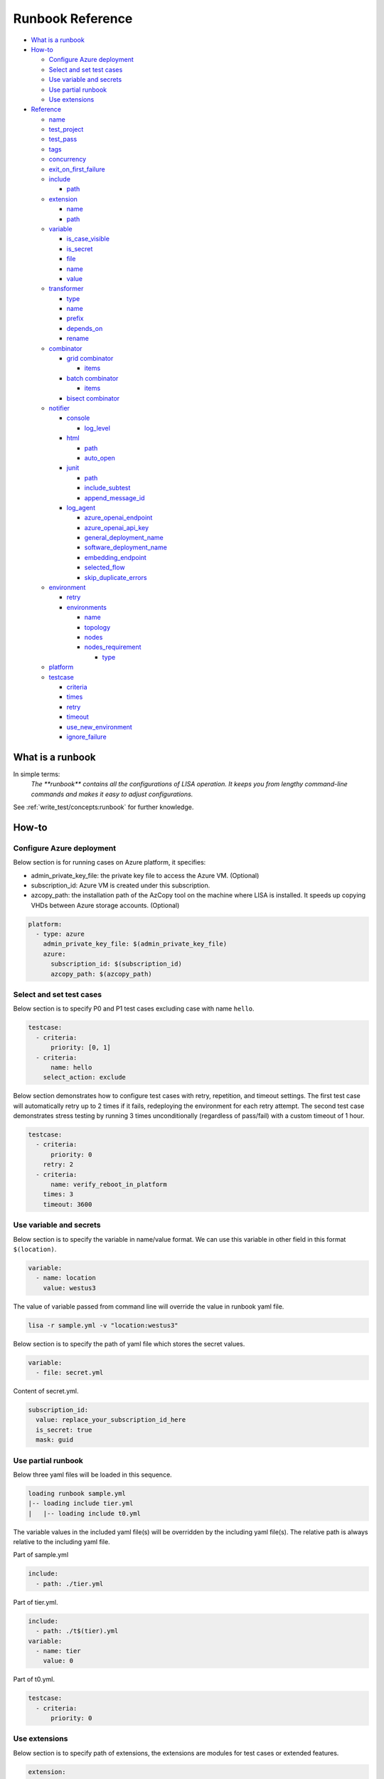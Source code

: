 Runbook Reference
=================

-  `What is a runbook <#what-is-a-runbook>`__
-  `How-to <#how-to>`__

   -  `Configure Azure deployment <#configure-azure-deployment>`__
   -  `Select and set test cases <#select-and-set-test-cases>`__
   -  `Use variable and secrets <#use-variable-and-secrets>`__
   -  `Use partial runbook <#use-partial-runbook>`__
   -  `Use extensions <#use-extensions>`__

-  `Reference <#reference>`__

   -  `name <#name>`__
   -  `test_project <#test-project>`__
   -  `test_pass <#test-pass>`__
   -  `tags <#tags>`__
   -  `concurrency <#concurrency>`__
   -  `exit_on_first_failure <#exit-on-first-failure>`__
   -  `include <#include>`__

      -  `path <#path>`__

   -  `extension <#extension>`__

      -  `name <#name-1>`__
      -  `path <#path-1>`__

   -  `variable <#variable>`__

      -  `is_case_visible <#is-case-visible>`__
      -  `is_secret <#is-secret>`__
      -  `file <#file>`__
      -  `name <#name-2>`__
      -  `value <#value>`__

   -  `transformer <#transformer>`__

      -  `type <#type>`__
      -  `name <#name-3>`__
      -  `prefix <#prefix>`__
      -  `depends_on <#depends-on>`__
      -  `rename <#rename>`__

   -  `combinator <#combinator>`__

      -  `grid combinator <#grid-combinator>`__

         -  `items <#items>`__

      -  `batch combinator <#batch-combinator>`__

         -  `items <#items-1>`__
      -   `bisect combinator <#bisect-combinator>`__

   -  `notifier <#notifier>`__

      -  `console <#console>`__

         -  `log_level <#log-level>`__

      -  `html <#html>`__

         -  `path <#path-2>`__
         -  `auto_open <#auto-open>`__

      -  `junit <#junit>`__

         -  `path <#path-3>`__
         -  `include_subtest <#include-subtest>`__
         -  `append_message_id <#append-message-id>`__

      -  `log_agent <#log-agent>`__

         -  `azure_openai_endpoint <#azure-openai-endpoint>`__
         -  `azure_openai_api_key <#azure-openai-api-key>`__
         -  `general_deployment_name <#general-deployment-name>`__
         -  `software_deployment_name <#software-deployment-name>`__
         -  `embedding_endpoint <#embedding-endpoint>`__
         -  `selected_flow <#selected-flow>`__
         -  `skip_duplicate_errors <#skip-duplicate-errors>`__

   -  `environment <#environment>`__

      -  `retry <#retry>`__

      -  `environments <#environments>`__

         -  `name <#name-4>`__
         -  `topology <#topology>`__
         -  `nodes <#nodes>`__
         -  `nodes_requirement <#nodes-requirement>`__

            -  `type <#type-1>`__

   -  `platform <#platform>`__
   -  `testcase <#testcase>`__

      -  `criteria <#criteria>`__
      -  `times <#times>`__
      -  `retry <#retry-1>`__
      -  `timeout <#timeout>`__
      -  `use_new_environment <#use-new-environment>`__
      -  `ignore_failure <#ignore-failure>`__

What is a runbook
-----------------

In simple terms:
   `The **runbook** contains all the configurations of LISA operation. It keeps
   you from lengthy command-line commands and makes it easy to adjust
   configurations.`

See :ref:`write_test/concepts:runbook` for further knowledge.

How-to
------

Configure Azure deployment
~~~~~~~~~~~~~~~~~~~~~~~~~~

Below section is for running cases on Azure platform, it specifies:

-  admin_private_key_file: the private key file to access the Azure VM. (Optional)
-  subscription_id: Azure VM is created under this subscription.
-  azcopy_path: the installation path of the AzCopy tool on the machine where LISA is installed. It speeds up copying VHDs between Azure storage accounts. (Optional)

.. code:: yaml

   platform:
     - type: azure
       admin_private_key_file: $(admin_private_key_file)
       azure:
         subscription_id: $(subscription_id)
         azcopy_path: $(azcopy_path)

Select and set test cases
~~~~~~~~~~~~~~~~~~~~~~~~~

Below section is to specify P0 and P1 test cases excluding case with
name ``hello``.

.. code:: yaml

   testcase:
     - criteria:
         priority: [0, 1]
     - criteria:
         name: hello
       select_action: exclude

Below section demonstrates how to configure test cases with retry, repetition,
and timeout settings. The first test case will automatically retry up to 2 times
if it fails, redeploying the environment for each retry attempt. The second test 
case demonstrates stress testing by running 3 times unconditionally (regardless 
of pass/fail) with a custom timeout of 1 hour.

.. code:: yaml

   testcase:
     - criteria:
         priority: 0
       retry: 2
     - criteria:
         name: verify_reboot_in_platform
       times: 3
       timeout: 3600

Use variable and secrets
~~~~~~~~~~~~~~~~~~~~~~~~

Below section is to specify the variable in name/value format. We can
use this variable in other field in this format ``$(location)``.

.. code:: yaml

   variable:
     - name: location
       value: westus3

The value of variable passed from command line will override the value
in runbook yaml file.

.. code:: bash

   lisa -r sample.yml -v "location:westus3"

Below section is to specify the path of yaml file which stores the
secret values.

.. code:: yaml

   variable:
     - file: secret.yml

Content of secret.yml.

.. code:: yaml

   subscription_id:
     value: replace_your_subscription_id_here
     is_secret: true
     mask: guid

Use partial runbook
~~~~~~~~~~~~~~~~~~~

Below three yaml files will be loaded in this sequence.

.. code:: bash

   loading runbook sample.yml
   |-- loading include tier.yml
   |   |-- loading include t0.yml

The variable values in the included yaml file(s) will be overridden by
the including yaml file(s). The relative path is always relative to
the including yaml file.

Part of sample.yml

.. code:: yaml

   include:
     - path: ./tier.yml

Part of tier.yml.

.. code:: yaml

   include:
     - path: ./t$(tier).yml
   variable:
     - name: tier
       value: 0

Part of t0.yml.

.. code:: yaml

   testcase:
     - criteria:
         priority: 0

Use extensions
~~~~~~~~~~~~~~

Below section is to specify path of extensions, the extensions are
modules for test cases or extended features.

.. code:: yaml

   extension:
     - name: extended_features
       path: ../../extensions
     - ../../lisa/microsoft/testsuites/core

Use transformers
~~~~~~~~~~~~~~~~

Transformers are executed one by one. The order is decided by their
dependencies. If there is no dependencies, their order in runbook affects the
execution order.

Below transformer shows how to deploy a VM in Azure, and export it to a VHD.
Before the exporting, other transformers can be added, like install kernel.

.. code:: yaml

   transformer:
   - type: azure_deploy
     requirement:
       azure:
         marketplace: redhat rhel 7_9 7.9.2021051701
   - type: azure_vhd
     resource_group_name: $(azure_deploy_resource_group_name)
     rename:
       azure_vhd_url: vhd
   - type: azure_delete
     resource_group_name: $(azure_deploy_resource_group_name)

Below is the transformer to build kernel from source code and patches.

.. code:: yaml

   transformer:
   - type: azure_deploy
     requirement:
       azure:
         marketplace: $(marketplace_image)
       core_count: 16
     enabled: true
   - type: kernel_installer
     connection:
       address: $(azure_deploy_address)
       private_key_file: $(admin_private_key_file)
     installer:
       type: source
       location:
         type: repo
         path: /mnt/code
         ref: tags/v4.9.184
       modifier:
         - type: patch
           repo: https://github.com/microsoft/azure-linux-kernel.git
           file_pattern: Patches_Following_Mainline_History/4.9.184/*.patch

Reference
---------

name
~~~~

type: str, optional, default is “not_named”

Part of the test run name. This name will be used to group results and
put it in title of the html report, also the created resources' name
contains this specified str.

.. code:: yaml

   name: Azure Default

test_project
~~~~~~~~~~~~

type: str, optional, default is empty

The project name of this test run. This name will be used to group test
results in html, it also shows up in notifier message.

.. code:: yaml

   test_project: Azure Image Weekly Testing

test_pass
~~~~~~~~~

type: str, optional, default is empty

The test pass name of this test run. This name combined with test
project name will be used to group test results in html report, it also
shows up in notifier message.

.. code:: yaml

   test_pass: bvt testing

tags
~~~~

type: list of str, optional, default is empty

The tags of the test run. This name combined with test project name and
test pass name will be used to group test results in html report, it
also shows up in notifier message.

.. code:: yaml

   tags:
     - test
     - bvt

concurrency
~~~~~~~~~~~

type: int, optional, default is 1.

The number of concurrent running environments.

exit_on_first_failure
~~~~~~~~~~~~~~~~~~~~~

type: bool, optional, default is False.

When set to True, LISA will terminate test execution immediately after the first
test case failure. All remaining queued test cases will be marked as skipped
with the message "Test execution stops early." This is particularly useful for
debugging and reproducing specific test failures quickly.

.. code:: yaml

   exit_on_first_failure: true

.. note::
   This setting only affects test case execution order. Test cases that are already
   running in parallel when a failure occurs will continue to completion.

include
~~~~~~~

type: list of path, optional, default is empty

Share runbook parts for similar runs, including the shared content via
that yaml primitive.

path
^^^^

It can be absolute or relative path of current runbook.

extension
~~~~~~~~~

type: list of path str or name/path pairs, optional, default: empty

The path and the name of the modules, we can also just specify the
extension path directly.

.. code:: yaml

   extension:
     - name: ms
       path: ../../extensions

.. _name-1:

name
^^^^

type: str, optional, default is empty

Each extension can be specified a name. With the name, one extension can
reference another one, using above example extension, in code we can
reference it like this way ms.submodule.

.. _path-1:

path
^^^^

type: str, optional, default is empty

Path of extension, it can be absolute or relative path of current
runbook file.

variable
~~~~~~~~

type: list of path str or name/value pairs, optional, default: empty

Used to support variables in other fields.

The values pass from command line has the highest priority, with below
example, any places use ``${subscription_id}`` will be replaced with
value ``subscription id B``.

.. code:: bash

   lisa -r ./microsoft/runbook/azure.yml -v "subscription_id:<subscription id A>"

.. code:: yaml

   variable:
     - name: subscription_id
       value: subscription id B

The variable values in the runbook have higher priority than the same variables
defined in any included runbook file. Thus, ``${location}`` will be replaced with
value ``northeurope`` in the following example.

.. code:: yaml

   include:
     - path: tier.yml
   variable:
     - name: location
       value: northeurope

tier.yml

.. code:: yaml

   variable:
     - name: location
       value: westus3

The later defined variables values in runbook have higher priority than
the same variables previous defined. ``${location}`` will be replaced
with value ``northeurope``.

.. code:: yaml

   variable:
     - name: location
       value: westus3
     - name: location
       value: northeurope

is_case_visible
^^^^^^^^^^^^^^^

type: bool, optional, default is False.

When set to True, the value of this variable will be passed to the testcases,
such as ``perf_nested_kvm_storage_singledisk`` which requires information
about nested image.

is_secret
^^^^^^^^^

type: bool, optional, default is False.

When set to True, the value of this variable will be masked in log and
other output information.

Recommend to use secret file or env variable. It's not recommended to
specify secret value in runbook directly.

file
^^^^

type: list of str, optional, default: empty

Specify path of other yml files which define variables.

.. _name-2:

name
^^^^

type: str, optional, default is empty.

Variable name.

value
^^^^^

type: str, optional, default is empty

Value of the paired variable.

transformer
~~~~~~~~~~~

type: list of Transformer, default is empty

type
^^^^

type: str, required, the type of transformer. See `transformers
<https://github.com/microsoft/lisa/tree/main/lisa/transformers>`__ for all
transformers.

See :doc:`documentation for transformers<transformers>`.

.. _name-3:

name
^^^^

type: str, optional, default is the ``type``.

Unique name of the transformer. It's depended by other transformers. If
it's not specified, it will use the ``type`` field. But if there are two
transformers with the same type, one of them should have name at least.

prefix
^^^^^^

type: str, optional, default is the ``name``.

The prefix of generated variables from this transformer. If it's not
specified, it will use the ``name`` field.

depends_on
^^^^^^^^^^

type: list of str, optional, default is None.

The depended transformers. The depended transformers will run before
this one.

rename
^^^^^^

type: Dict[str, str], optional, default is None.

The variables, which need to be renamed. If the variable exists already,
its value will be overwritten by the transformer. For example,
``["to_list_image", "image"]`` means change the variable name
``to_list_image`` to ``image``. The original variable name must exist in
the output variables of the transformer.

.. _combinator:

combinator
~~~~~~~~~~

type: str, required.

The type of combinator, for example, ``grid`` or ``batch``.

grid combinator
^^^^^^^^^^^^^^^

items
'''''

type: List[Variable], required.

The variables which are in the matrix. Each variable must be a list.

For example,

.. code:: yaml

   - type: grid
     items:
     - name: image
       value:
         - Ubuntu
         - CentOs
     - name: vm_size
       value:
         - Standard_DS2_v2
         - Standard_DS3_v2
         - Standard_DS4_v2

batch combinator
^^^^^^^^^^^^^^^^

.. _items-1:

items
'''''

type: List[Dict[str, Any]], required.

Specify batches of variables. Each batch will run once.

For example,

.. code:: yaml

   - type: batch
     items:
     - image: Ubuntu
       vm_size: Standard_DS2_v2
     - image: Ubuntu
       vm_size: Standard_DS3_v2
     - image: CentOS
       vm_size: Standard_DS3_v2


bisect combinator
^^^^^^^^^^^^^^^^^

Specify a git repo url, the good commit and bad commit. The combinator
performs bisect operations on VM specified under 'connection'.

The runbook will be iterated until the bisect operations completes.

For example,

.. code:: yaml

  combinator:
    type: git_bisect
    repo: $(repo_url)
    bad_commit: $(bad_commit)
    good_commit: $(good_commit)
    connection:
      address: $(bisect_vm_address)
      private_key_file: $(admin_private_key_file)

Refer `Sample runbook <https://github.com/microsoft/lisa/blob/main/microsoft/runbook/examples/git_bisect.yml>`__

notifier
~~~~~~~~

Receive messages during the test run and output them somewhere.

console
^^^^^^^

One of notifier type. It outputs messages to the console and file log
and demonstrates how to implement notification procedures.

Example of console notifier:

.. code:: yaml

   notifier:
     - type: console
       log_level: INFO

log_level
'''''''''

type: str, optional, default: DEBUG, values: DEBUG, INFO, WARNING…

Set log level of notification messages.

html
^^^^

Output test results in html format. It can be used for local development
or as the body of an email.

.. _path-2:

path
''''

type: str, optional, default: lisa.html

Specify the output file name and path.

auto_open
'''''''''

type: bool, optional, default: False

When set to True, the html will be opened in the browser after
completion. Useful in local run.

Example of html notifier:

.. code:: yaml

   notifier:
     - type: html
       path: ./lisa.html
       auto_open: true

junit
^^^^^

Output test results in JUnit XML format. The generated XML file can be used
for integration with CI/CD systems, dashboards, and other tools that consume
JUnit test results.

.. _path-3:

path
''''

type: str, optional, default: lisa.junit.xml

Specify the output file name and path for the JUnit XML report.

include_subtest
'''''''''''''''

type: bool, optional, default: True

When set to True, subtests will be included as separate test cases in the
JUnit XML output. When set to False, only main test cases are included.

append_message_id
'''''''''''''''''

type: bool, optional, default: True

When set to True, the message ID will be appended to test case names in the
format "test_name (message_id)". This is useful when using combinators to
distinguish multiple test runs of the same test case. When set to False,
only the base test case name is used.

Example of junit notifier:

.. code:: yaml

   notifier:
     - type: junit
       path: ./results.xml
       include_subtest: true
       append_message_id: false

log_agent
^^^^^^^^^

AI-powered log analysis notifier for automated test failure investigation.
This notifier leverages Azure OpenAI to automatically analyze failed test
cases, providing intelligent insights into potential root causes by examining
test execution logs and code context from the LISA framework.

The log_agent notifier uses a multi-agent AI system that combines:

- **LogSearchAgent**: Specialized in searching and analyzing log files for error patterns
- **CodeSearchAgent**: Examines source code files and analyzes implementations related to errors  
- **Magentic Orchestration**: Coordinates the agents to provide comprehensive analysis

The analysis results are attached to test result messages and made available to
downstream notifiers and reporting systems.

**Prerequisites:**

1. **Azure OpenAI Access** with the following deployments:
   - GPT-4.1 or GPT-4o for general analysis
   - GPT-4.1 for software-specific analysis (optional)
   - Text-embedding-3-large for similarity calculations (optional)

2. **Required Python packages** (automatically included with LISA):
   - python-dotenv
   - semantic-kernel  
   - azure-ai-inference
   - retry

azure_openai_endpoint
'''''''''''''''''''''

type: str, required

Azure OpenAI service endpoint URL for the AI analysis service.

Example: ``https://your-resource.openai.azure.com``

azure_openai_api_key
''''''''''''''''''''

type: str, optional, default: ""

Azure OpenAI API key for authentication. If not set, the notifier will use 
default authentication methods available in the environment.

Note: This value is automatically marked as secret and will be masked in logs.

general_deployment_name
'''''''''''''''''''''''

type: str, optional, default: "gpt-4o"

Primary GPT model deployment name for general analysis tasks. This model is used
by the orchestration manager to coordinate the analysis and synthesize findings.

software_deployment_name
''''''''''''''''''''''''

type: str, optional, default: "gpt-4.1"

Specialized GPT model deployment name for software-specific analysis tasks.
This model is used by the CodeSearchAgent for examining source code.

embedding_endpoint
''''''''''''''''''

type: str, optional, default: ""

Optional embedding service endpoint for similarity calculations and analysis
quality measurement.

selected_flow
'''''''''''''

type: str, optional, default: "default"

Analysis workflow type to execute. Currently supported flows:

- **default**: Standard multi-agent analysis workflow
- **gpt-5**: Advanced analysis workflow (future enhancement)

skip_duplicate_errors
'''''''''''''''''''''

type: bool, optional, default: True

When set to True, the notifier will skip analysis for errors that have already
been analyzed in the current test run, improving performance and avoiding
redundant processing.

Example of log_agent notifier:

.. code:: yaml

   notifier:
     - type: log_agent
       azure_openai_endpoint: https://your-resource.openai.azure.com
       azure_openai_api_key: $(azure_openai_api_key)
       general_deployment_name: gpt-4o
       software_deployment_name: gpt-4.1
       selected_flow: default
       skip_duplicate_errors: true

**How it works:**

1. **Failure Detection**: Automatically triggered when test cases fail
2. **Log Analysis**: Searches through test execution logs for error patterns
3. **Code Review**: Examines related source code if call traces are available
4. **Hypothesis Generation**: Generates possible reasons for the failure
5. **Evidence Gathering**: Searches for supporting evidence in logs
6. **Root Cause Analysis**: Provides comprehensive analysis with actionable insights

The AI analysis results are stored in the test result message's ``analysis["AI"]`` 
field and can be consumed by other notifiers like HTML or custom reporting systems.

environment
~~~~~~~~~~~

List of environments. For more information, refer to
:ref:`write_test/concepts:node and environment`.

retry
^^^^^^^^^^^^

Number of retry attempts for failed deployments, default value is 0.

environments
^^^^^^^^^^^^

List of test run environment.

.. _name-4:

name
''''

type: str, optional, default is empty

The name of the environment.

topology
''''''''

type: str, optional, default is “subnet”

The topology of the environment, current only support value “subnet”.

nodes
'''''

List of node, it can be a virtual machine on Azure or Hyper-V, bare metal or
others. For more information, refer to :ref:`write_test/concepts:node and
environment`.

nodes_requirement
'''''''''''''''''

List of testing required environments, by default node_count (default is
1), core_count (default is 1), memory_mb (default is 512 MB), data_disk_count
(default is 0), nic_count (default is 1), gpu_count (default is 0). The
node can be created once the node requirement is met.

.. _type-1:

type


type: str, optional, default value is “requirement”, supported values
are “requirement”, “remote”, “local”.

platform
~~~~~~~~

List of platform, default value is “ready”, current support values are
“ready”, “azure”.

testcase
~~~~~~~~

type: list of str, optional, default: lisa

Criteria to select cases.

criteria
^^^^^^^^

type: list of dictionary, optional, default is empty

Select test cases by area, category, name, priority or tags combined
with select action.

select_action can be “none”, “include”, “exclude”, “forceInclude” and
“forceExclude”, default value is “none”.

.. code:: yaml

   testcase:
     - criteria:
         priority: 0
       select_action: include
     - criteria:
         priority: 1
       select_action: exclude

times
^^^^^

type: int, optional, default is 1

Run this group of test cases the specified number of times. This is useful for
stress testing or ensuring test reliability.

.. code:: yaml

   testcase:
     - criteria:
         priority: 0
       times: 3

.. _retry-1:

retry
^^^^^

type: int, optional, default is 0

Number of retry attempts if a test case fails. When a test case fails, LISA
will automatically retry it up to the specified number of times. The test
environment is deleted and recreated for each retry attempt to ensure a clean
state.

This is particularly useful for:

- Tests that may experience transient failures
- Flaky tests that need multiple attempts to pass
- Tests that interact with external services

.. code:: yaml

   testcase:
     - criteria:
         priority: 0
       retry: 2

.. note::
   The retry count is independent of the times count. If both are set, the test
   will run times × (1 + retry attempts) in the worst case where all attempts fail.

timeout
^^^^^^^

type: int, optional, default is 0

Timeout in seconds for each test case. When a test case runs, LISA uses the 
maximum value between the timeout specified in the runbook and the test case's 
own metadata timeout. If this field is set to 0 (default) or not specified, only 
the test case's metadata timeout is used (which defaults to 3600 seconds / 1 hour 
if not explicitly set in the test case). This allows you to extend timeouts for 
specific test runs without modifying the test case code.

Note that this timeout applies to the overall test case execution. Any additional 
command-level timeouts set within the test case code itself will not be affected 
by this setting.

.. code:: yaml

   testcase:
     - criteria:
         name: verify_deployment_provision_ultra_datadisk
       timeout: 3600

use_new_environment
^^^^^^^^^^^^^^^^^^^

type: bool, optional, default is False

When set to True, each test case with this rule will be run in a newly created
environment. This ensures complete isolation between test cases but increases
the overall test execution time.

.. code:: yaml

   testcase:
     - criteria:
         name: verify_stop_start_in_platform
       use_new_environment: true

ignore_failure
^^^^^^^^^^^^^^

type: bool, optional, default is False

When set to True, failed test results will be rewritten as success. This is
intended as a temporary workaround for known issues and should not be overused.

.. code:: yaml

   testcase:
     - criteria:
         name: known_flaky_test
       ignore_failure: true

.. warning::
   This setting masks test failures and should only be used as a temporary
   measure. Do not use it to hide real issues.
